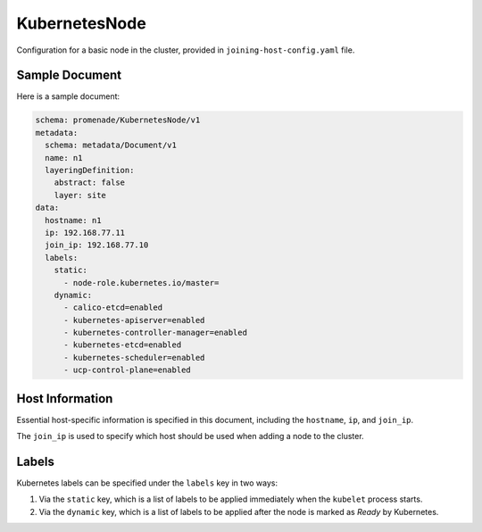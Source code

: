 KubernetesNode
===============

Configuration for a basic node in the cluster, provided in 
``joining-host-config.yaml`` file.


Sample Document
---------------

Here is a sample document:

.. code-block:: yaml

    schema: promenade/KubernetesNode/v1
    metadata:
      schema: metadata/Document/v1
      name: n1
      layeringDefinition:
        abstract: false
        layer: site
    data:
      hostname: n1
      ip: 192.168.77.11
      join_ip: 192.168.77.10
      labels:
        static:
          - node-role.kubernetes.io/master=
        dynamic:
          - calico-etcd=enabled
          - kubernetes-apiserver=enabled
          - kubernetes-controller-manager=enabled
          - kubernetes-etcd=enabled
          - kubernetes-scheduler=enabled
          - ucp-control-plane=enabled


Host Information
----------------

Essential host-specific information is specified in this document, including
the ``hostname``, ``ip``, and ``join_ip``.

The ``join_ip`` is used to specify which host should be used when adding a node
to the cluster.


Labels
------

Kubernetes labels can be specified under the ``labels`` key in two ways:

1. Via the ``static`` key, which is a list of labels to be applied immediately
   when the ``kubelet`` process starts.
2. Via the ``dynamic`` key, which is a list of labels to be applied after the
   node is marked as `Ready` by Kubernetes.
